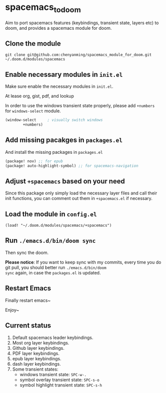* spacemacs_to_doom

Aim to port spacemacs features (keybindings, transient state, layers etc) to doom, and provides a spacemacs module for doom.

** Clone the module
~git clone git@github.com:chenyanming/spacemacs_module_for_doom.git ~/.doom.d/modules/spacemacs~

** Enable necessary modules in ~init.el~
Make sure enable the necessary modules in ~init.el~.

At lease org, gist, pdf, and lookup

In order to use the windows transient state properly, please add ~+numbers~ for
~windows-select~ module.
#+BEGIN_SRC emacs-lisp
(window-select     ; visually switch windows
        +numbers)
#+END_SRC

** Add missing pacakges in ~packages.el~
And install the missing packages in ~packages.el~

#+BEGIN_SRC emacs-lisp
(package! nov) ;; for epub
(package! auto-highlight-symbol) ;; for spacemacs-navigation
#+END_SRC
** Adjust ~+spacemacs~ based on your need
Since this package only simply load the necessary layer files and call their init functions, you can comment out
them in ~+spacemacs.el~ if necessary.

** Load the module in ~config.el~
~(load! "~/.doom.d/modules/spacemacs/+spacemacs")~

** Run ~./emacs.d/bin/doom sync~
Then sync the doom.

*Please notice*:
If you want to keep sync with my commits, every time you do git pull, you should better run ~./emacs.d/bin/doom
sync~ again, in case the ~packages.el~ is updated.

** Restart Emacs
Finally restart emacs~

Enjoy~

** Current status
1. Default spacemacs leader keybindings.
2. Most org layer keybindings.
3. Github layer keybindings.
4. PDF layer keybindings.
5. epub layer keybindings.
5. dash layer keybindings.
6. Some transient states:
   - windows transient state: ~SPC-w-.~
   - symbol overlay transient state: ~SPC-s-o~
   - symbol highlight transient state: ~SPC-s-h~
